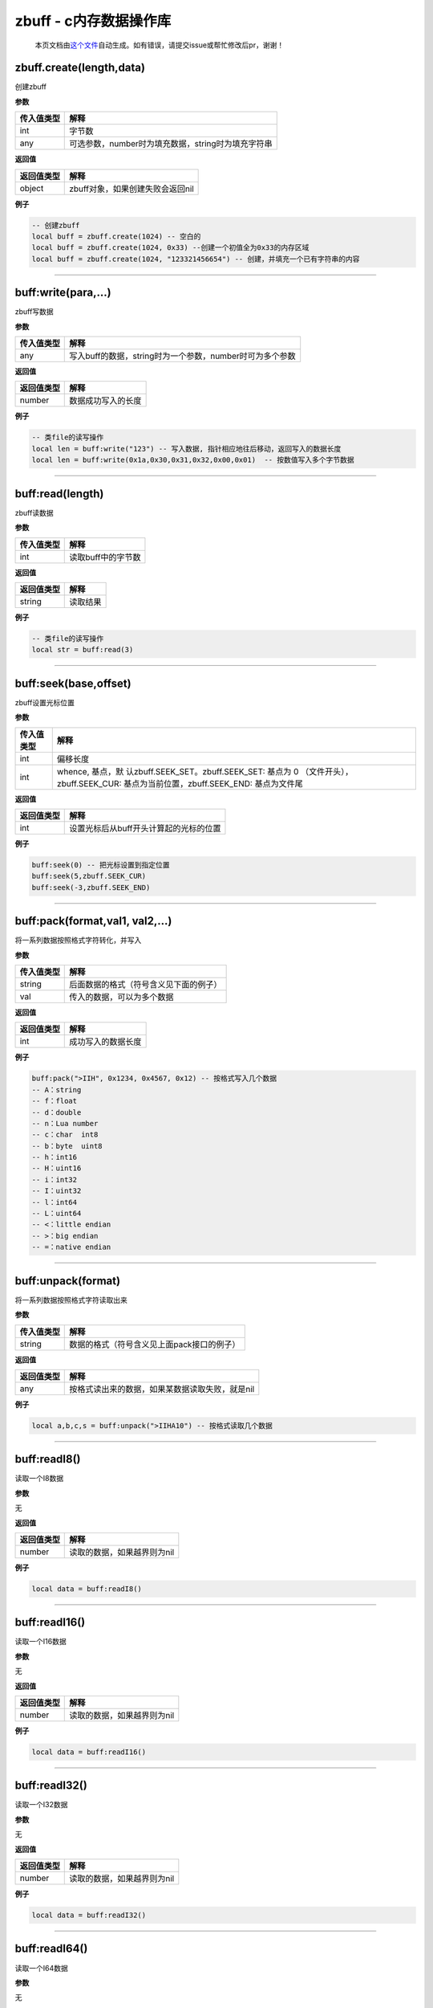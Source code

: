 zbuff - c内存数据操作库
=======================

   本页文档由\ `这个文件 <https://gitee.com/openLuat/LuatOS/tree/master/luat/modules/luat_lib_zbuff.c>`__\ 自动生成。如有错误，请提交issue或帮忙修改后pr，谢谢！

zbuff.create(length,data)
-------------------------

创建zbuff

**参数**

========== ==================================================
传入值类型 解释
========== ==================================================
int        字节数
any        可选参数，number时为填充数据，string时为填充字符串
========== ==================================================

**返回值**

========== ================================
返回值类型 解释
========== ================================
object     zbuff对象，如果创建失败会返回nil
========== ================================

**例子**

.. code:: lua

   -- 创建zbuff
   local buff = zbuff.create(1024) -- 空白的
   local buff = zbuff.create(1024, 0x33) --创建一个初值全为0x33的内存区域
   local buff = zbuff.create(1024, "123321456654") -- 创建，并填充一个已有字符串的内容

--------------

buff:write(para,…)
------------------

zbuff写数据

**参数**

========== ========================================================
传入值类型 解释
========== ========================================================
any        写入buff的数据，string时为一个参数，number时可为多个参数
========== ========================================================

**返回值**

========== ==================
返回值类型 解释
========== ==================
number     数据成功写入的长度
========== ==================

**例子**

.. code:: lua

   -- 类file的读写操作
   local len = buff:write("123") -- 写入数据, 指针相应地往后移动，返回写入的数据长度
   local len = buff:write(0x1a,0x30,0x31,0x32,0x00,0x01)  -- 按数值写入多个字节数据

--------------

buff:read(length)
-----------------

zbuff读数据

**参数**

========== ==================
传入值类型 解释
========== ==================
int        读取buff中的字节数
========== ==================

**返回值**

========== ========
返回值类型 解释
========== ========
string     读取结果
========== ========

**例子**

.. code:: lua

   -- 类file的读写操作
   local str = buff:read(3)

--------------

buff:seek(base,offset)
----------------------

zbuff设置光标位置

**参数**

+-----------------------------------+-----------------------------------+
| 传入值类型                        | 解释                              |
+===================================+===================================+
| int                               | 偏移长度                          |
+-----------------------------------+-----------------------------------+
| int                               | whence,                           |
|                                   | 基点，默                          |
|                                   | 认zbuff.SEEK_SET。zbuff.SEEK_SET: |
|                                   | 基点为 0                          |
|                                   | （文件开头），zbuff.SEEK_CUR:     |
|                                   | 基点为当前位置，zbuff.SEEK_END:   |
|                                   | 基点为文件尾                      |
+-----------------------------------+-----------------------------------+

**返回值**

========== ======================================
返回值类型 解释
========== ======================================
int        设置光标后从buff开头计算起的光标的位置
========== ======================================

**例子**

.. code:: lua

   buff:seek(0) -- 把光标设置到指定位置
   buff:seek(5,zbuff.SEEK_CUR)
   buff:seek(-3,zbuff.SEEK_END)

--------------

buff:pack(format,val1, val2,…)
------------------------------

将一系列数据按照格式字符转化，并写入

**参数**

========== ======================================
传入值类型 解释
========== ======================================
string     后面数据的格式（符号含义见下面的例子）
val        传入的数据，可以为多个数据
========== ======================================

**返回值**

========== ==================
返回值类型 解释
========== ==================
int        成功写入的数据长度
========== ==================

**例子**

.. code:: lua

   buff:pack(">IIH", 0x1234, 0x4567, 0x12) -- 按格式写入几个数据
   -- A：string
   -- f：float
   -- d：double
   -- n：Lua number
   -- c：char  int8
   -- b：byte  uint8
   -- h：int16
   -- H：uint16
   -- i：int32
   -- I：uint32
   -- l：int64
   -- L：uint64
   -- <：little endian
   -- >：big endian
   -- =：native endian

--------------

buff:unpack(format)
-------------------

将一系列数据按照格式字符读取出来

**参数**

========== ==========================================
传入值类型 解释
========== ==========================================
string     数据的格式（符号含义见上面pack接口的例子）
========== ==========================================

**返回值**

========== ===============================================
返回值类型 解释
========== ===============================================
any        按格式读出来的数据，如果某数据读取失败，就是nil
========== ===============================================

**例子**

.. code:: lua

   local a,b,c,s = buff:unpack(">IIHA10") -- 按格式读取几个数据

--------------

buff:readI8()
-------------

读取一个I8数据

**参数**

无

**返回值**

========== ===========================
返回值类型 解释
========== ===========================
number     读取的数据，如果越界则为nil
========== ===========================

**例子**

.. code:: lua

   local data = buff:readI8()

--------------

buff:readI16()
--------------

读取一个I16数据

**参数**

无

**返回值**

========== ===========================
返回值类型 解释
========== ===========================
number     读取的数据，如果越界则为nil
========== ===========================

**例子**

.. code:: lua

   local data = buff:readI16()

--------------

buff:readI32()
--------------

读取一个I32数据

**参数**

无

**返回值**

========== ===========================
返回值类型 解释
========== ===========================
number     读取的数据，如果越界则为nil
========== ===========================

**例子**

.. code:: lua

   local data = buff:readI32()

--------------

buff:readI64()
--------------

读取一个I64数据

**参数**

无

**返回值**

========== ===========================
返回值类型 解释
========== ===========================
number     读取的数据，如果越界则为nil
========== ===========================

**例子**

.. code:: lua

   local data = buff:readI64()

--------------

buff:readU8()
-------------

读取一个U8数据

**参数**

无

**返回值**

========== ===========================
返回值类型 解释
========== ===========================
number     读取的数据，如果越界则为nil
========== ===========================

**例子**

.. code:: lua

   local data = buff:readU8()

--------------

buff:readU16()
--------------

读取一个U16数据

**参数**

无

**返回值**

========== ===========================
返回值类型 解释
========== ===========================
number     读取的数据，如果越界则为nil
========== ===========================

**例子**

.. code:: lua

   local data = buff:readU16()

--------------

buff:readU32()
--------------

读取一个U32数据

**参数**

无

**返回值**

========== ===========================
返回值类型 解释
========== ===========================
number     读取的数据，如果越界则为nil
========== ===========================

**例子**

.. code:: lua

   local data = buff:readU32()

--------------

buff:readU64()
--------------

读取一个U64数据

**参数**

无

**返回值**

========== ===========================
返回值类型 解释
========== ===========================
number     读取的数据，如果越界则为nil
========== ===========================

**例子**

.. code:: lua

   local data = buff:readU64()

--------------

buff:readF32()
--------------

读取一个F32数据

**参数**

无

**返回值**

========== ===========================
返回值类型 解释
========== ===========================
number     读取的数据，如果越界则为nil
========== ===========================

**例子**

.. code:: lua

   local data = buff:readF32()

--------------

buff:readF64()
--------------

读取一个F64数据

**参数**

无

**返回值**

========== ===========================
返回值类型 解释
========== ===========================
number     读取的数据，如果越界则为nil
========== ===========================

**例子**

.. code:: lua

   local data = buff:readF64()

--------------

buff:writeI8()
--------------

写入一个I8数据

**参数**

无

**返回值**

========== ================
返回值类型 解释
========== ================
number     写入成功的字节数
========== ================

**例子**

.. code:: lua

   local len = buff:writeI8()

--------------

buff:writeI16()
---------------

写入一个I16数据

**参数**

无

**返回值**

========== ================
返回值类型 解释
========== ================
number     写入成功的字节数
========== ================

**例子**

.. code:: lua

   local len = buff:writeI16()

--------------

buff:writeI32()
---------------

写入一个I32数据

**参数**

无

**返回值**

========== ================
返回值类型 解释
========== ================
number     写入成功的字节数
========== ================

**例子**

.. code:: lua

   local len = buff:writeI32()

--------------

buff:writeI64()
---------------

写入一个I64数据

**参数**

无

**返回值**

========== ================
返回值类型 解释
========== ================
number     写入成功的字节数
========== ================

**例子**

.. code:: lua

   local len = buff:writeI64()

--------------

buff:writeU8()
--------------

写入一个U8数据

**参数**

无

**返回值**

========== ================
返回值类型 解释
========== ================
number     写入成功的字节数
========== ================

**例子**

.. code:: lua

   local len = buff:writeU8()

--------------

buff:writeU16()
---------------

写入一个U16数据

**参数**

无

**返回值**

========== ================
返回值类型 解释
========== ================
number     写入成功的字节数
========== ================

**例子**

.. code:: lua

   local len = buff:writeU16()

--------------

buff:writeU32()
---------------

写入一个U32数据

**参数**

无

**返回值**

========== ================
返回值类型 解释
========== ================
number     写入成功的字节数
========== ================

**例子**

.. code:: lua

   local len = buff:writeU32()

--------------

buff:writeU64()
---------------

写入一个U64数据

**参数**

无

**返回值**

========== ================
返回值类型 解释
========== ================
number     写入成功的字节数
========== ================

**例子**

.. code:: lua

   local len = buff:writeU64()

--------------

buff:writeF32()
---------------

写入一个F32数据

**参数**

无

**返回值**

========== ================
返回值类型 解释
========== ================
number     写入成功的字节数
========== ================

**例子**

.. code:: lua

   local len = buff:writeF32()

--------------

buff:writeF64()
---------------

写入一个F64数据

**参数**

无

**返回值**

========== ================
返回值类型 解释
========== ================
number     写入成功的字节数
========== ================

**例子**

.. code:: lua

   local len = buff:writeF64()

--------------

buff[n]
-------

以下标形式进行数据读写

**参数**

========== ==================================
传入值类型 解释
========== ==================================
int        第几个数据，以0开始的下标（C标准）
========== ==================================

**返回值**

========== ============
返回值类型 解释
========== ============
number     该位置的数据
========== ============

**例子**

.. code:: lua

   buff[0] = 0xc8
   local data = buff[0]

--------------
